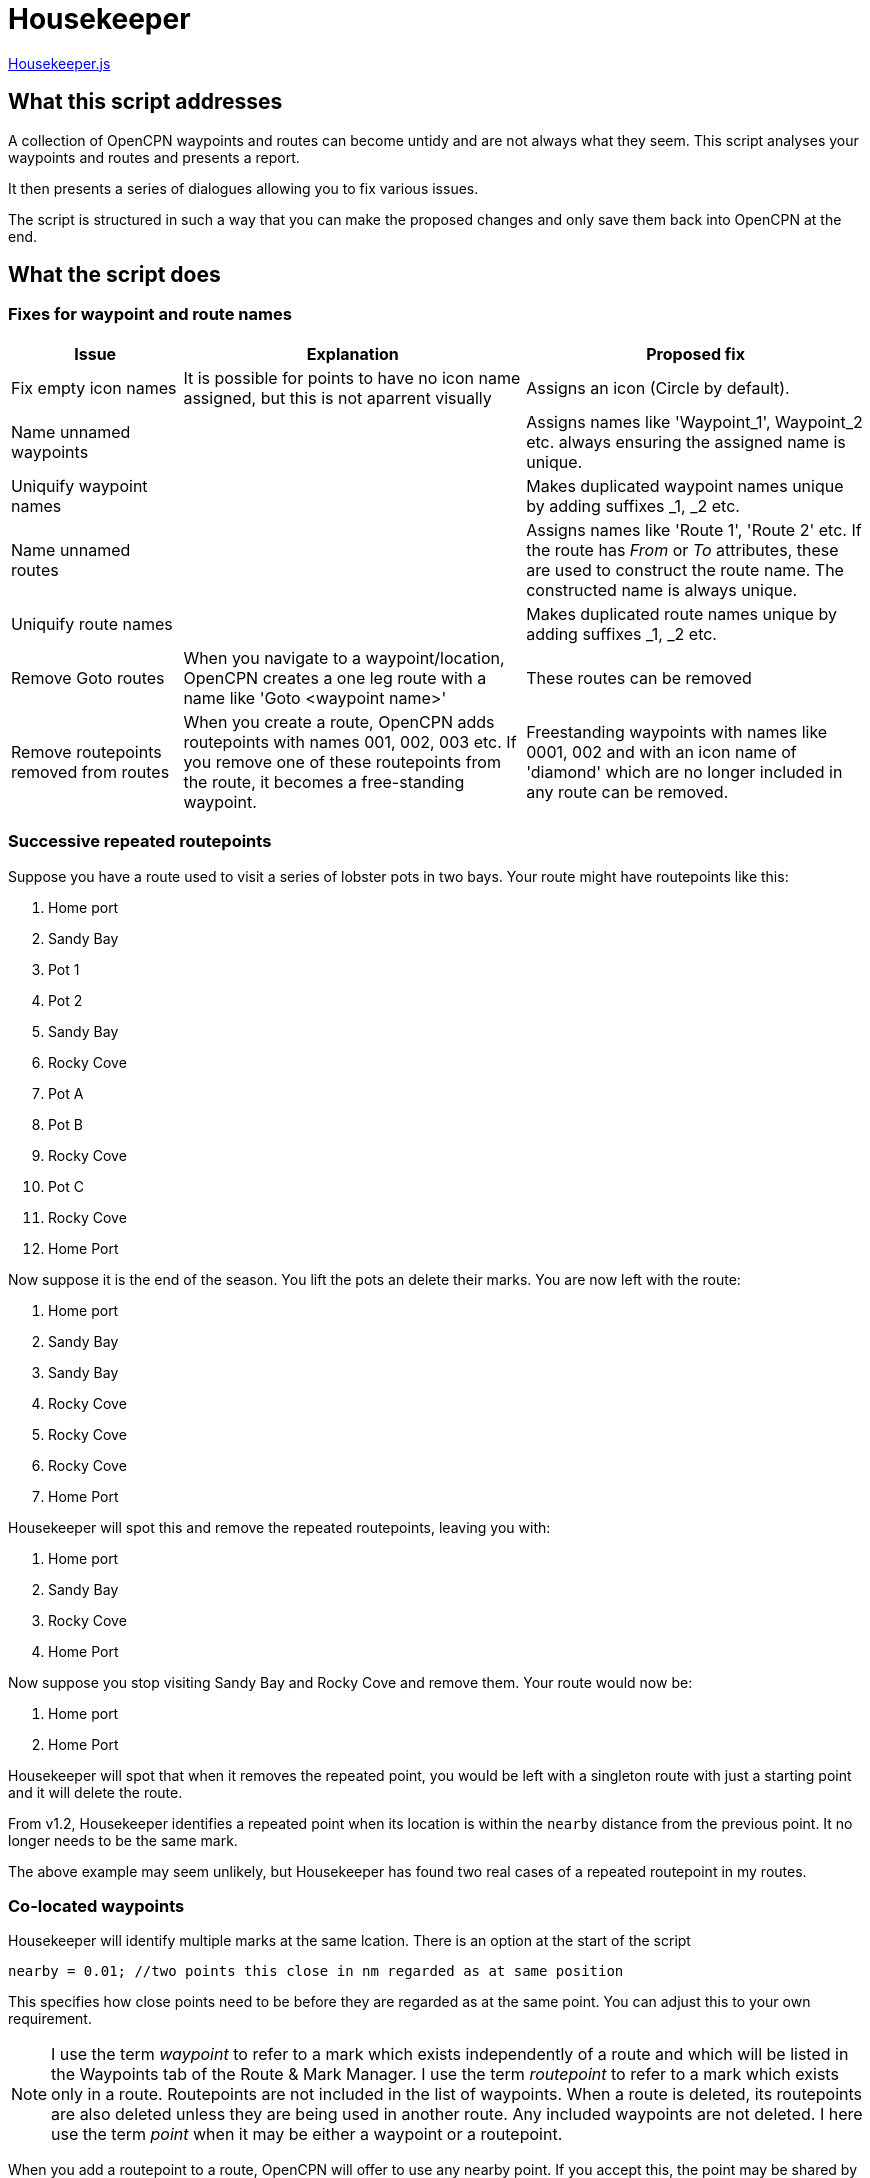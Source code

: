 = Housekeeper
:table-caption!:

link:https:../Housekeeper/Housekeeper.js[Housekeeper.js]

== What this script addresses

A collection of OpenCPN waypoints and routes can become untidy and are not always what they seem.
This script analyses your waypoints and routes and presents a report.

It then presents a series of dialogues allowing you to fix various issues.

The script is structured in such a way that you can make the proposed changes and only save them back into OpenCPN at the end.


== What the script does

=== Fixes for waypoint and route names
[cols="1,2,2"]
|===
|Issue|Explanation|Proposed fix

|Fix empty icon names|It is possible for points to have no icon name assigned, but this is not aparrent visually| Assigns an icon  (Circle by default).
|Name unnamed waypoints||Assigns names like 'Waypoint_1', Waypoint_2 etc. always ensuring the assigned name is unique.
|Uniquify waypoint names||Makes duplicated waypoint names unique by adding suffixes _1, _2 etc.
|Name unnamed routes||Assigns names like 'Route 1', 'Route 2' etc.
If the route has _From_ or _To_ attributes, these are used to construct the route name.  The constructed name is always unique.
|Uniquify route names||Makes duplicated route names unique by adding suffixes _1, _2 etc.
|Remove Goto routes|When you navigate to a waypoint/location, OpenCPN creates a one leg route with a name like 'Goto <waypoint name>'|These routes can be removed
|Remove routepoints removed from routes|When you create a route, OpenCPN adds routepoints with names 001, 002, 003 etc.
If you remove one of these routepoints from the route, it becomes a free-standing waypoint.|Freestanding waypoints with names like 0001, 002 and with an icon name of 'diamond' which are no longer included in any route can be removed.
|===

=== Successive repeated routepoints
Suppose you have a route used to visit a series of lobster pots in two bays.  Your route might have routepoints like this:

. Home port
. Sandy Bay
. Pot 1
. Pot 2
. Sandy Bay
. Rocky Cove
. Pot A
. Pot B
. Rocky Cove
. Pot C
. Rocky Cove
. Home Port

Now suppose it is the end of the season.
You lift the pots an delete their marks.
You are now left with the route:

. Home port
. Sandy Bay
. Sandy Bay
. Rocky Cove
. Rocky Cove
. Rocky Cove
. Home Port

Housekeeper will spot this and remove the repeated routepoints, leaving you with:

. Home port
. Sandy Bay
. Rocky Cove
. Home Port

Now suppose you stop visiting Sandy Bay and Rocky Cove and remove them.
Your route would now be:

. Home port
. Home Port

Housekeeper will spot that when it removes the repeated point, you would be left with a singleton route with just a starting point and it will delete the route.

From v1.2, Housekeeper identifies a repeated point when its location is within the `nearby` distance from the previous point.  It no longer needs to be the same mark.

The above example may seem unlikely, but Housekeeper has found two real cases of a repeated routepoint in my routes.


=== Co-located waypoints
Housekeeper will identify multiple marks at the same lcation. There is an option at the start of the script

`nearby = 0.01;	//two points this close in nm regarded as at same position`

This specifies how close points need to be before they are regarded as at the same point.
You can adjust this to your own requirement.

NOTE: I use the term _waypoint_ to refer to a mark which exists independently of a route and which will be listed in the Waypoints tab of the Route & Mark Manager.
I use the term _routepoint_ to refer to a mark which exists only in a route.  Routepoints are not included in the list of waypoints.  When a route is deleted, its routepoints are also deleted unless they are being used in another route.  Any included waypoints are not deleted.  I here use the term _point_ when it may be either a waypoint or a routepoint.

When you add a routepoint to a route, OpenCPN will offer to use any nearby point.
If you accept this, the point may be shared by more than one route.
If you decline, you will have more than one point at this location.

==== Imported waypoints and routes

When I adopted OpenCPN, I exported my substantial library of waypoints from my old system (MacENC) as GPX files and imported them into OpenCPN.
I then imported my routes, imagining OpenCPN would link the waypoints into routes.

OpenCPN does not work like that.

When you add waypoints by importing them from a GPX file, OpenCPN creates new waypoints, even if waypoints with the same name already exist.

When you import a route from a GPX file, OpenCPN creates a new route with a set of routepoints, ignoring any existing waypoints or routes.

You can end up with multiple waypoints and routepoints at the same location.
These may exactly overlay each other and you may not even be aware there are multiple copies - unless you shift one of them.

In my case, Housekeeper found I had duplicate marks at several locations - as many as *eight* in some cases.
And if, when editing a route,  you accept the invitation to use a nearby mark, you will not know which of multiple marks at that location will be used.

WARNING: Mutiple duplicated marks are dangerous, in my opinion.  Suppose you need to move a mark because a channel has shifted or a new obstruction has been identified.  If you have multiple marks, they all need to be moved.  If some of them are hidden at the time you move the mark, they will retain their old location.  You may end up sailing a route with a mark in its old position.

To avoid this problem, it is best to share a mark.
Houskeeper will identify multiple waypoints or routepoints at the same location, list them and offer to share one for all routes with a point at that location.

The options presented depend on the situation at the location, as follows

|===
|Situation at this location|Offered solution

|Multiple waypoints none of which are used in any route|Choose which waypoints to delete
|Single waypoint which may or may not be used in a route and other routepoints|Share the waypoint in all routes
|Multiple waypoints and one or more route points|Choose which waypoint to use as shared waypoint in all routes
|Multiple routepoints but no waypoint|Choose which routepoint to share in all routes
|===

== Saving the changes

When all issues have been dealt with, either by adopting the proposed change or by skipping the action,
you have the option of saving the changes back into OpenCPN.
If you stop the script without this step, nothing will be changed.

== About the script

This script is quite complex.
There is a link:https:../Housekeeper/Housekeeper_tech_guide.adoc[technical description] that documents how the script works.
You should familiarise yourself with this before attempting to modify it.
